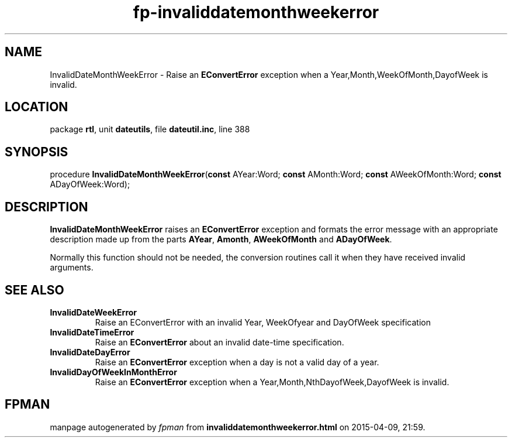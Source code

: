 .\" file autogenerated by fpman
.TH "fp-invaliddatemonthweekerror" 3 "2014-03-14" "fpman" "Free Pascal Programmer's Manual"
.SH NAME
InvalidDateMonthWeekError - Raise an \fBEConvertError\fR exception when a Year,Month,WeekOfMonth,DayofWeek is invalid.
.SH LOCATION
package \fBrtl\fR, unit \fBdateutils\fR, file \fBdateutil.inc\fR, line 388
.SH SYNOPSIS
procedure \fBInvalidDateMonthWeekError\fR(\fBconst\fR AYear:Word; \fBconst\fR AMonth:Word; \fBconst\fR AWeekOfMonth:Word; \fBconst\fR ADayOfWeek:Word);
.SH DESCRIPTION
\fBInvalidDateMonthWeekError\fR raises an \fBEConvertError\fR exception and formats the error message with an appropriate description made up from the parts \fBAYear\fR, \fBAmonth\fR, \fBAWeekOfMonth\fR and \fBADayOfWeek\fR.

Normally this function should not be needed, the conversion routines call it when they have received invalid arguments.


.SH SEE ALSO
.TP
.B InvalidDateWeekError
Raise an EConvertError with an invalid Year, WeekOfyear and DayOfWeek specification
.TP
.B InvalidDateTimeError
Raise an \fBEConvertError\fR about an invalid date-time specification.
.TP
.B InvalidDateDayError
Raise an \fBEConvertError\fR exception when a day is not a valid day of a year.
.TP
.B InvalidDayOfWeekInMonthError
Raise an \fBEConvertError\fR exception when a Year,Month,NthDayofWeek,DayofWeek is invalid.

.SH FPMAN
manpage autogenerated by \fIfpman\fR from \fBinvaliddatemonthweekerror.html\fR on 2015-04-09, 21:59.


